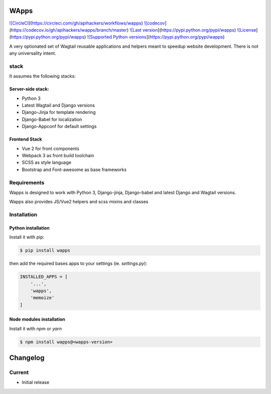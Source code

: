 WApps
=====

`![CircleCI <https://img.shields.io/circleci/project/github/apihackers/wapps.svg>`_](https://circleci.com/gh/apihackers/workflows/wapps)
`![codecov <https://codecov.io/gh/apihackers/wapps/branch/master/graph/badge.svg>`_](https://codecov.io/gh/apihackers/wapps/branch/master)
`![Last version <https://img.shields.io/pypi/v/wapps.svg>`_](https://pypi.python.org/pypi/wapps)
`![License <https://img.shields.io/pypi/l/wapps.svg>`_](https://pypi.python.org/pypi/wapps)
`![Supported Python versions <https://img.shields.io/pypi/pyversions/wapps.svg>`_](https://pypi.python.org/pypi/wapps)

A very optionated set of Wagtail reusable applications and helpers
meant to speedup website development. There is not any universality intent.

stack
-----

It assumes the following stacks:

Server-side stack:
******************

- Python 3
- Latest Wagtail and Django versions
- Django-Jinja for template rendering
- Django-Babel for localization
- Django-Appconf for default settings

Frontend Stack
**************

- Vue 2 for front components
- Webpack 3 as front build toolchain
- SCSS as style language
- Bootstrap and Font-awesome as base frameworks

Requirements
------------

Wapps is designed to work with Python 3, Django-jinja, Django-babel and latest Django and Wagtail versions.

Wapps also provides JS/Vue2 helpers and scss mixins and classes

Installation
------------

Python installation
*******************

Install it with pip:

.. code-block:: shell

    $ pip install wapps



then add the required bases apps to your settings (ie. `settings.py`):

.. code-block:: python

    INSTALLED_APPS = [
        '...',
        'wapps',
        'memoize'
    ]



Node modules installation
*************************

Install it with `npm` or `yarn`

.. code-block:: shell

    $ npm install wapps@<wapps-version>



Changelog
=========

Current
-------

- Initial release



